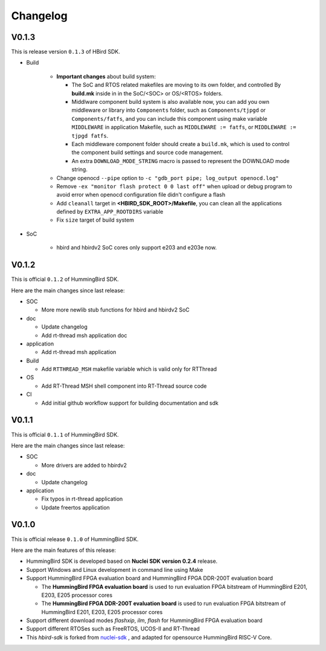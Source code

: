 .. _changelog:

Changelog
=========

V0.1.3
------

This is release version ``0.1.3`` of HBird SDK.

* Build

    - **Important changes** about build system:

      - The SoC and RTOS related makefiles are moving to its own folder, and controlled By
        **build.mk** inside in in the SoC/<SOC> or OS/<RTOS> folders.
      - Middlware component build system is also available now, you can add you own middleware or library
        into ``Components`` folder, such as ``Components/tjpgd`` or ``Components/fatfs``, and you can include
        this component using make variable ``MIDDLEWARE`` in application Makefile, such as ``MIDDLEWARE := fatfs``,
        or ``MIDDLEWARE := tjpgd fatfs``.
      - Each middleware component folder should create a ``build.mk``, which is used to control
        the component build settings and source code management.
      - An extra ``DOWNLOAD_MODE_STRING`` macro is passed to represent the DOWNLOAD mode string.
    - Change openocd ``--pipe`` option to ``-c "gdb_port pipe; log_output openocd.log"``
    - Remove ``-ex "monitor flash protect 0 0 last off"`` when upload or debug program to avoid error
      when openocd configuration file didn't configure a flash
    - Add ``cleanall`` target in **<HBIRD_SDK_ROOT>/Makefile**, you can clean all the applications
      defined by ``EXTRA_APP_ROOTDIRS`` variable
    - Fix ``size`` target of build system

* SoC

    - hbird and hbirdv2 SoC cores only support e203 and e203e now.

V0.1.2
------

This is official ``0.1.2`` of HummingBird SDK.

Here are the main changes since last release:

* SOC

  - More more newlib stub functions for hbird and hbirdv2 SoC

* doc

  - Update changelog
  - Add rt-thread msh application doc

* application

  - Add rt-thread msh application

* Build

  - Add ``RTTHREAD_MSH`` makefile variable which is valid only for RTThread

* OS

  - Add RT-Thread MSH shell component into RT-Thread source code

* CI

  - Add initial github workflow support for building documentation and sdk

V0.1.1
------

This is official ``0.1.1`` of HummingBird SDK.

Here are the main changes since last release:

* SOC

  - More drivers are added to hbirdv2

* doc

  - Update changelog

* application

  - Fix typos in rt-thread application
  - Update freertos application


V0.1.0
------

This is official release ``0.1.0`` of HummingBird SDK.

Here are the main features of this release:

* HummingBird SDK is developed based on **Nuclei SDK version 0.2.4** release.

* Support Windows and Linux development in command line using Make

* Support HummingBird FPGA evaluation board and HummingBird FPGA DDR-200T evaluation board

  - The **HummingBird FPGA evaluation board** is used to run evaluation FPGA bitstream
    of HummingBird E201, E203, E205 processor cores
  - The **HummingBird FPGA DDR-200T evaluation board** is used to run evaluation FPGA bitstream
    of HummingBird E201, E203, E205 processor cores

* Support different download modes *flashxip*, *ilm*, *flash* for HummingBird FPGA evaluation board

* Support different RTOSes such as FreeRTOS, UCOS-II and RT-Thread

* This *hbird-sdk* is forked from `nuclei-sdk`_ , and adapted for opensource HummingBird RISC-V Core.

.. _nuclei-sdk: https://github.com/nuclei-software/nuclei-sdk
